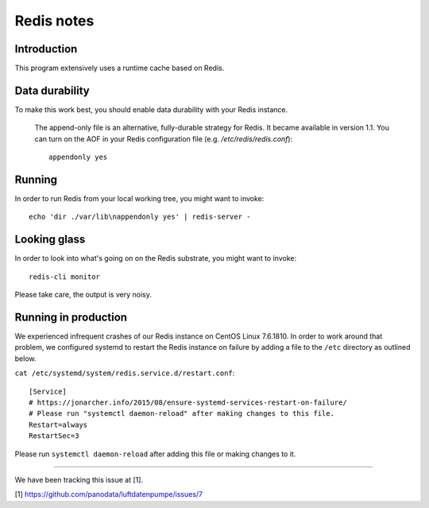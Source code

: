 ###########
Redis notes
###########


Introduction
============
This program extensively uses a runtime cache based on Redis.

Data durability
===============
To make this work best, you should enable data durability with your Redis instance.

    The append-only file is an alternative, fully-durable strategy for Redis. It became available in version 1.1.
    You can turn on the AOF in your Redis configuration file (e.g. `/etc/redis/redis.conf`)::

        appendonly yes

Running
=======
In order to run Redis from your local working tree, you might want to invoke::

    echo 'dir ./var/lib\nappendonly yes' | redis-server -

Looking glass
=============
In order to look into what's going on on the Redis substrate, you might want to invoke::

    redis-cli monitor

Please take care, the output is very noisy.

Running in production
=====================
We experienced infrequent crashes of our Redis instance on CentOS Linux 7.6.1810.
In order to work around that problem, we configured systemd to restart the Redis
instance on failure by adding a file to the ``/etc`` directory as outlined below.

``cat /etc/systemd/system/redis.service.d/restart.conf``::

    [Service]
    # https://jonarcher.info/2015/08/ensure-systemd-services-restart-on-failure/
    # Please run "systemctl daemon-reload" after making changes to this file.
    Restart=always
    RestartSec=3

Please run ``systemctl daemon-reload`` after adding this file or making changes to it.

----

We have been tracking this issue at [1].

[1] https://github.com/panodata/luftdatenpumpe/issues/7
